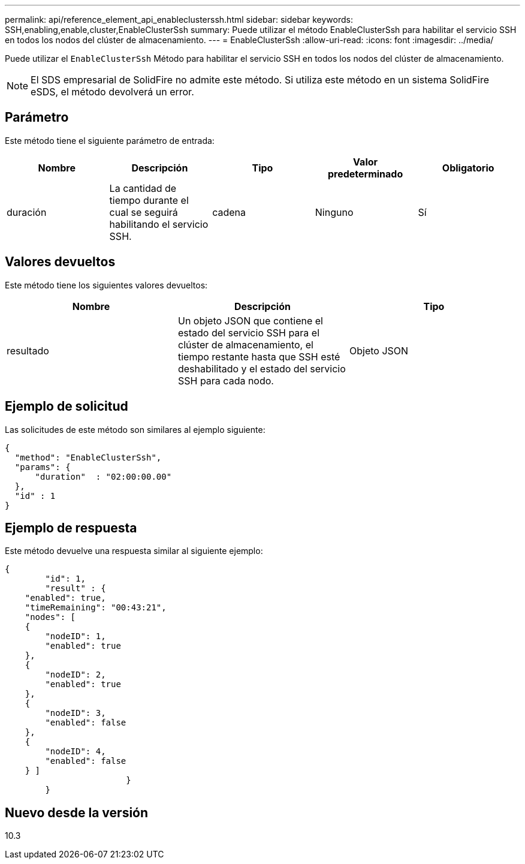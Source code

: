 ---
permalink: api/reference_element_api_enableclusterssh.html 
sidebar: sidebar 
keywords: SSH,enabling,enable,cluster,EnableClusterSsh 
summary: Puede utilizar el método EnableClusterSsh para habilitar el servicio SSH en todos los nodos del clúster de almacenamiento. 
---
= EnableClusterSsh
:allow-uri-read: 
:icons: font
:imagesdir: ../media/


[role="lead"]
Puede utilizar el `EnableClusterSsh` Método para habilitar el servicio SSH en todos los nodos del clúster de almacenamiento.


NOTE: El SDS empresarial de SolidFire no admite este método. Si utiliza este método en un sistema SolidFire eSDS, el método devolverá un error.



== Parámetro

Este método tiene el siguiente parámetro de entrada:

|===
| Nombre | Descripción | Tipo | Valor predeterminado | Obligatorio 


 a| 
duración
 a| 
La cantidad de tiempo durante el cual se seguirá habilitando el servicio SSH.
 a| 
cadena
 a| 
Ninguno
 a| 
Sí

|===


== Valores devueltos

Este método tiene los siguientes valores devueltos:

|===
| Nombre | Descripción | Tipo 


 a| 
resultado
 a| 
Un objeto JSON que contiene el estado del servicio SSH para el clúster de almacenamiento, el tiempo restante hasta que SSH esté deshabilitado y el estado del servicio SSH para cada nodo.
 a| 
Objeto JSON

|===


== Ejemplo de solicitud

Las solicitudes de este método son similares al ejemplo siguiente:

[listing]
----
{
  "method": "EnableClusterSsh",
  "params": {
      "duration"  : "02:00:00.00"
  },
  "id" : 1
}
----


== Ejemplo de respuesta

Este método devuelve una respuesta similar al siguiente ejemplo:

[listing]
----
{
	"id": 1,
	"result" : {
    "enabled": true,
    "timeRemaining": "00:43:21",
    "nodes": [
    {
        "nodeID": 1,
        "enabled": true
    },
    {
        "nodeID": 2,
        "enabled": true
    },
    {
        "nodeID": 3,
        "enabled": false
    },
    {
        "nodeID": 4,
        "enabled": false
    } ]
			}
	}
----


== Nuevo desde la versión

10.3
